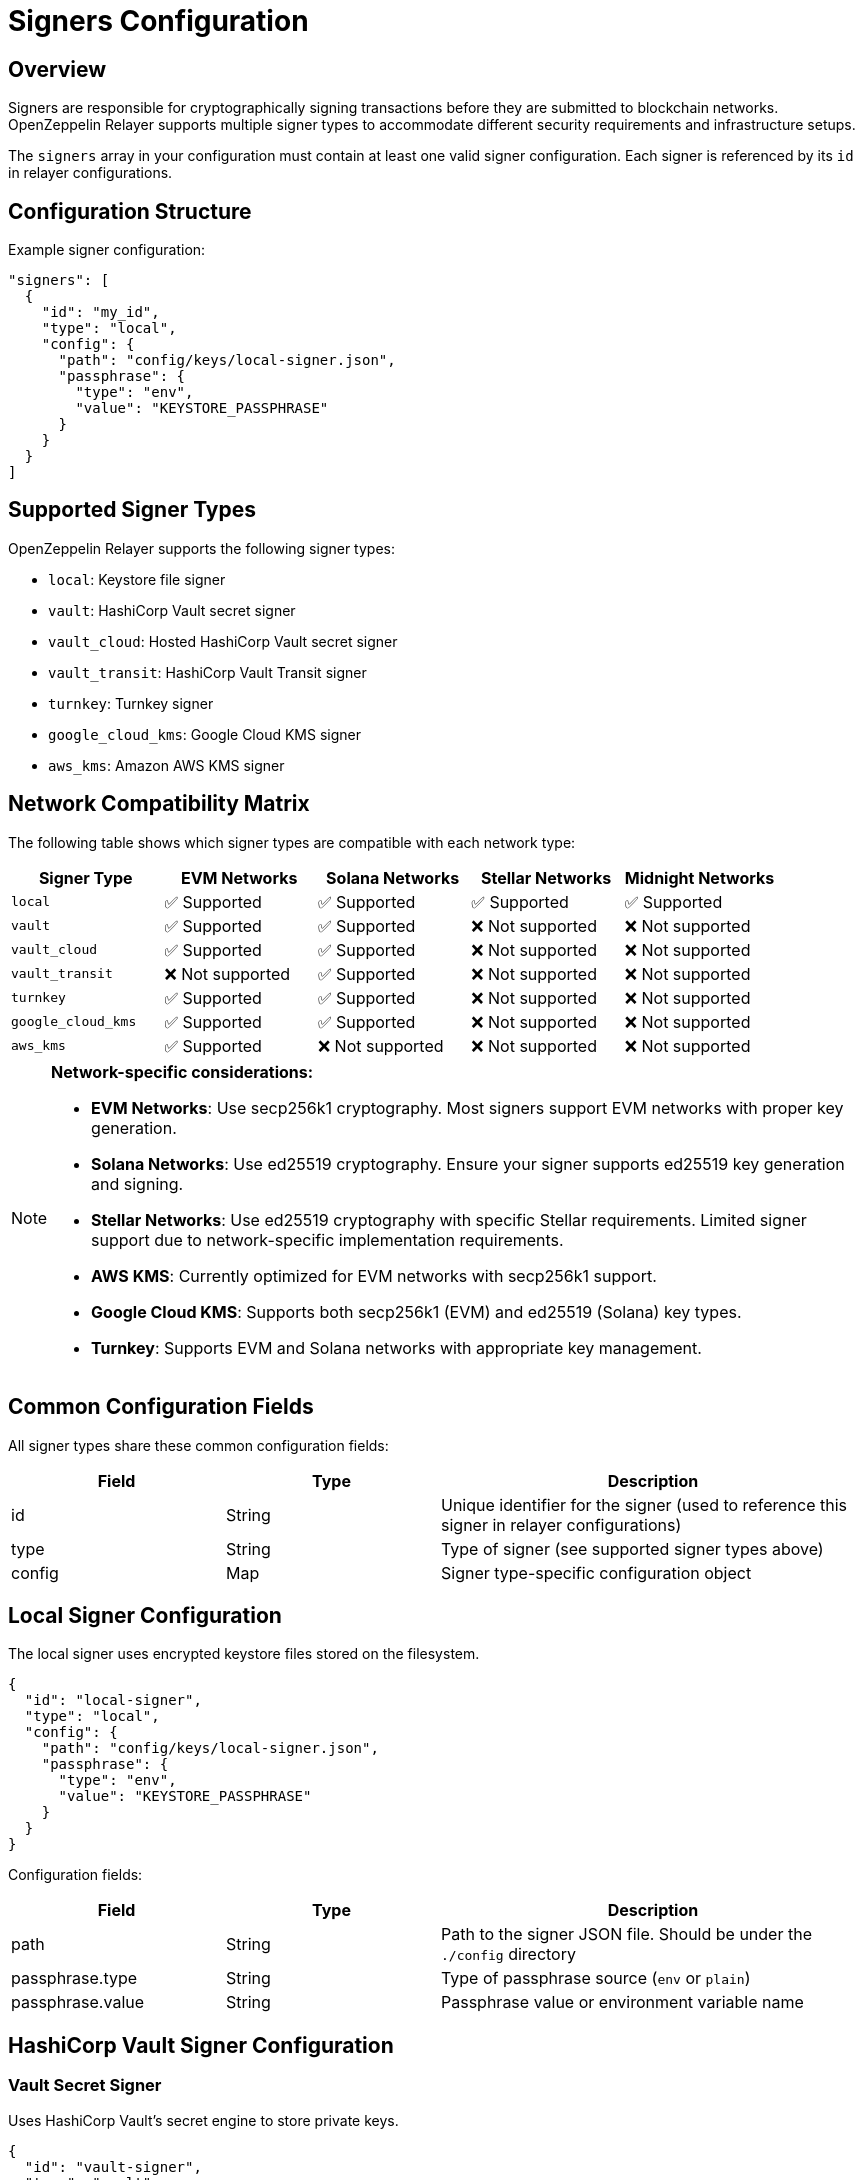 = Signers Configuration
:description: Configuration guide for transaction signers in OpenZeppelin Relayer.

== Overview

Signers are responsible for cryptographically signing transactions before they are submitted to blockchain networks. OpenZeppelin Relayer supports multiple signer types to accommodate different security requirements and infrastructure setups.

The `signers` array in your configuration must contain at least one valid signer configuration. Each signer is referenced by its `id` in relayer configurations.

== Configuration Structure

Example signer configuration:
[source,json]
----
"signers": [
  {
    "id": "my_id",
    "type": "local",
    "config": {
      "path": "config/keys/local-signer.json",
      "passphrase": {
        "type": "env",
        "value": "KEYSTORE_PASSPHRASE"
      }
    }
  }
]
----

== Supported Signer Types

OpenZeppelin Relayer supports the following signer types:

- `local`: Keystore file signer
- `vault`: HashiCorp Vault secret signer
- `vault_cloud`: Hosted HashiCorp Vault secret signer
- `vault_transit`: HashiCorp Vault Transit signer
- `turnkey`: Turnkey signer
- `google_cloud_kms`: Google Cloud KMS signer
- `aws_kms`: Amazon AWS KMS signer

== Network Compatibility Matrix

The following table shows which signer types are compatible with each network type:

[cols="1,1,1,1,1"]
|===
|Signer Type |EVM Networks |Solana Networks |Stellar Networks |Midnight Networks

|`local`
|✅ Supported
|✅ Supported
|✅ Supported
|✅ Supported

|`vault`
|✅ Supported
|✅ Supported
|❌ Not supported
|❌ Not supported

|`vault_cloud`
|✅ Supported
|✅ Supported
|❌ Not supported
|❌ Not supported

|`vault_transit`
|❌ Not supported
|✅ Supported
|❌ Not supported
|❌ Not supported

|`turnkey`
|✅ Supported
|✅ Supported
|❌ Not supported
|❌ Not supported

|`google_cloud_kms`
|✅ Supported
|✅ Supported
|❌ Not supported
|❌ Not supported

|`aws_kms`
|✅ Supported
|❌ Not supported
|❌ Not supported
|❌ Not supported
|===

[NOTE]
====
**Network-specific considerations:**

- **EVM Networks**: Use secp256k1 cryptography. Most signers support EVM networks with proper key generation.
- **Solana Networks**: Use ed25519 cryptography. Ensure your signer supports ed25519 key generation and signing.
- **Stellar Networks**: Use ed25519 cryptography with specific Stellar requirements. Limited signer support due to network-specific implementation requirements.
- **AWS KMS**: Currently optimized for EVM networks with secp256k1 support.
- **Google Cloud KMS**: Supports both secp256k1 (EVM) and ed25519 (Solana) key types.
- **Turnkey**: Supports EVM and Solana networks with appropriate key management.
====

== Common Configuration Fields

All signer types share these common configuration fields:

[cols="1,1,2"]
|===
|Field |Type |Description

|id
|String
|Unique identifier for the signer (used to reference this signer in relayer configurations)

|type
|String
|Type of signer (see supported signer types above)

|config
|Map
|Signer type-specific configuration object
|===

== Local Signer Configuration

The local signer uses encrypted keystore files stored on the filesystem.

[source,json]
----
{
  "id": "local-signer",
  "type": "local",
  "config": {
    "path": "config/keys/local-signer.json",
    "passphrase": {
      "type": "env",
      "value": "KEYSTORE_PASSPHRASE"
    }
  }
}
----

Configuration fields:
[cols="1,1,2"]
|===
|Field |Type |Description

|path
|String
|Path to the signer JSON file. Should be under the `./config` directory

|passphrase.type
|String
|Type of passphrase source (`env` or `plain`)

|passphrase.value
|String
|Passphrase value or environment variable name
|===

== HashiCorp Vault Signer Configuration

=== Vault Secret Signer

Uses HashiCorp Vault's secret engine to store private keys.

[source,json]
----
{
  "id": "vault-signer",
  "type": "vault",
  "config": {
    "address": "https://vault.example.com",
    "role_id": {
      "type": "env",
      "value": "VAULT_ROLE_ID"
    },
    "secret_id": {
      "type": "env",
      "value": "VAULT_SECRET_ID"
    },
    "key_name": "relayer-key",
    "mount_point": "secret"
  }
}
----

Configuration fields:
[cols="1,1,2"]
|===
|Field |Type |Description

| address
| String
| Specifies the Vault API endpoint

| role_id.type
| String
| Type of value source (`env` or `plain`)

| role_id.value
| String
| The Vault AppRole role identifier value, or the environment variable name where the AppRole role identifier is stored

| secret_id.type
| String
| Type of value source (`env` or `plain`)

| secret_id.value
| String
| The Vault AppRole role secret value, or the environment variable name where the AppRole secret value is stored

| key_name
| String
| The name of the cryptographic key within Vault's Secret engine that is used for signing operations

| mount_point
| String
| The mount point for the Secrets engine in Vault. Defaults to `secret` if not explicitly specified. Optional.
|===

=== Vault Cloud Signer

Uses HashiCorp Vault Cloud (HCP Vault) for key management.

[source,json]
----
{
  "id": "vault-cloud-signer",
  "type": "vault_cloud",
  "config": {
    "client_id": "your-client-id",
    "client_secret": {
      "type": "env",
      "value": "VAULT_CLOUD_CLIENT_SECRET"
    },
    "org_id": "your-org-id",
    "project_id": "your-project-id",
    "app_name": "relayer-app",
    "key_name": "signing-key"
  }
}
----

Configuration fields:
[cols="1,1,2"]
|===
|Field |Type |Description

| client_id
| String
| The client identifier used to authenticate with Vault Cloud

| client_secret.type
| String
| Type of value source (`env` or `plain`)

| client_secret.value
| String
| The Vault secret value, or the environment variable name where the secret value is stored

| org_id
| String
| The organization ID for your Vault Cloud account

| project_id
| String
| The project ID that uniquely identifies your Vault Cloud project

| app_name
| String
| The name of the application integrating with Vault Cloud

| key_name
| String
| The name of the cryptographic key used for signing or encryption operations in Vault Cloud
|===

=== Vault Transit Signer

Uses HashiCorp Vault's Transit secrets engine for cryptographic operations.

[source,json]
----
{
  "id": "vault-transit-signer",
  "type": "vault_transit",
  "config": {
    "address": "https://vault.example.com",
    "role_id": {
      "type": "env",
      "value": "VAULT_ROLE_ID"
    },
    "secret_id": {
      "type": "env",
      "value": "VAULT_SECRET_ID"
    },
    "key_name": "relayer-transit-key",
    "mount_point": "transit",
    "namespace": "production",
    "pubkey": "your-public-key-here"
  }
}
----

Configuration fields:
[cols="1,1,2"]
|===
|Field |Type |Description

| address
| String
| Specifies the Vault API endpoint

| role_id.type
| String
| Type of value source (`env` or `plain`)

| role_id.value
| String
| The Vault AppRole role identifier value, or the environment variable name where the AppRole role identifier is stored

| secret_id.type
| String
| Type of value source (`env` or `plain`)

| secret_id.value
| String
| The Vault AppRole role secret value, or the environment variable name where the AppRole secret value is stored

| key_name
| String
| The name of the cryptographic key within Vault's Transit engine that is used for signing operations

| mount_point
| String
| The mount point for the Transit secrets engine in Vault. Defaults to `transit` if not explicitly specified. Optional.

| namespace
| String
| The Vault namespace for API calls. This is used only in Vault Enterprise environments. Optional.

|pubkey
|String
|Public key of the cryptographic key within Vault's Transit engine that is used for signing operations
|===

== Turnkey Signer Configuration

Uses Turnkey's secure key management infrastructure.

[source,json]
----
{
  "id": "turnkey-signer",
  "type": "turnkey",
  "config": {
    "api_public_key": "your-api-public-key",
    "api_private_key": {
      "type": "env",
      "value": "TURNKEY_API_PRIVATE_KEY"
    },
    "organization_id": "your-org-id",
    "private_key_id": "your-private-key-id",
    "public_key": "your-public-key"
  }
}
----

Configuration fields:
[cols="1,1,2"]
|===
|Field |Type |Description

| api_public_key
| String
| The public key associated with your Turnkey API access credentials. Used for authentication to the Turnkey signing service

| api_private_key.type
| String
| Type of value source (`env` or `plain`)

| api_private_key.value
| String
| The Turnkey API private key or environment variable name containing it. Used with the public key to authenticate API requests

| organization_id
| String
| Your unique Turnkey organization identifier. Required to access resources within your specific organization

| private_key_id
| String
| The unique identifier of the private key in your Turnkey account that will be used for signing operations

| public_key
| String
| The public key corresponding to the private key identified by private_key_id. Used for address derivation and signature verification
|===

== Google Cloud KMS Signer Configuration

Uses Google Cloud Key Management Service for secure key operations.

[NOTE]
====
For EVM transaction signing, ensure your Google Cloud KMS key is created with:
- Protection level: HSM
- Purpose: Asymmetric sign
- Algorithm: "Elliptic Curve secp256k1 - SHA256 Digest"

This provides secp256k1 compatibility required for Ethereum transactions.
====

[source,json]
----
{
  "id": "gcp-kms-signer",
  "type": "google_cloud_kms",
  "config": {
    "service_account": {
      "project_id": "your-gcp-project",
      "private_key_id": {
        "type": "env",
        "value": "GCP_PRIVATE_KEY_ID"
      },
      "private_key": {
        "type": "env",
        "value": "GCP_PRIVATE_KEY"
      },
      "client_email": {
        "type": "env",
        "value": "GCP_CLIENT_EMAIL"
      },
      "client_id": "your-client-id"
    },
    "key": {
      "location": "us-west2",
      "key_ring_id": "relayer-keyring",
      "key_id": "relayer-key",
      "key_version": 1
    }
  }
}
----

Configuration fields:
[cols="1,1,2"]
|===
|Field |Type |Description

| service_account.project_id
| String
| The Google Cloud project ID where your KMS resources are located

| service_account.private_key_id.type
| String
| Type of value source for the private key ID (`env` or `plain`)

| service_account.private_key_id.value
| String
| The private key ID value or the environment variable name containing it

| service_account.private_key.type
| String
| Type of value source for the private key (`env` or `plain`)

| service_account.private_key.value
| String
| The Google Cloud service account private key (PEM format) or the environment variable name containing it

| service_account.client_email.type
| String
| Type of value source for the client email (`env` or `plain`)

| service_account.client_email.value
| String
| The Google Cloud service account client email or the environment variable name containing it

| service_account.client_id
| String
| The Google Cloud service account client ID

| key.location
| String
| The Google Cloud location (region) where your KMS key ring is located (e.g., "us-west2", "global")

| key.key_ring_id
| String
| The KMS key ring ID containing your cryptographic key

| key.key_id
| String
| The KMS key ID used for signing operations

| key.key_version
| Integer
| The version of the KMS key to use for signing operations. Defaults to 1
|===

== AWS KMS Signer Configuration

Uses Amazon Web Services Key Management Service for cryptographic operations.

[source,json]
----
{
  "id": "aws-kms-signer",
  "type": "aws_kms",
  "config": {
    "region": "us-west-2",
    "key_id": "arn:aws:kms:us-west-2:123456789012:key/12345678-1234-1234-1234-123456789012"
  }
}
----

Configuration fields:
[cols="1,1,2"]
|===
|Field |Type |Description

| region
| String
| AWS region. If the key is non-replicated across regions, this must match the key's original region. Optional. If not specified, the default region from shared credentials is used

| key_id
| String
| ID of the key in AWS KMS (can be key ID, key ARN, alias name, or alias ARN)
|===

== Security Best Practices

=== File Permissions
- Set restrictive permissions on keystore files: `chmod 0500 config/keys/*`
- Ensure configuration directories are properly secured
- Use environment variables for sensitive data like passphrases and API keys

=== Key Management
- Use HSM-backed keys for production environments when available
- Implement proper key rotation policies
- Never commit private keys or sensitive configuration to version control
- Use dedicated service accounts with minimal required permissions

=== Environment Separation
- Use different signers for different environments (development, staging, production)
- Implement proper secrets management in production deployments
- Consider using cloud-native key management services for enhanced security

== Troubleshooting

=== Common Issues

**Invalid keystore passphrase**

- Verify the passphrase environment variable is correctly set
- Check that the keystore file is not corrupted
- Ensure the keystore format is compatible

**Cloud KMS authentication failures**

- Verify service account credentials are valid and properly formatted
- Check that the service account has necessary permissions for KMS operations
- Ensure the KMS key exists and is in the correct region/project

**Vault connection issues**

- Verify Vault server address and network connectivity
- Check AppRole credentials and permissions
- Ensure the secret/transit engine is properly mounted and configured

For additional troubleshooting help, check the application logs and refer to the specific cloud provider or service documentation.
